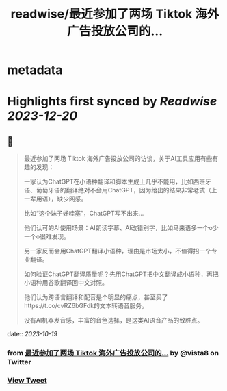 :PROPERTIES:
:title: readwise/最近参加了两场 Tiktok 海外广告投放公司的...
:END:


* metadata
:PROPERTIES:
:author: [[vista8 on Twitter]]
:full-title: "最近参加了两场 Tiktok 海外广告投放公司的..."
:category: [[tweets]]
:url: https://twitter.com/vista8/status/1714666986356265088
:image-url: https://pbs.twimg.com/profile_images/28889602/20070314_b0295ade0c516903fd31D3r1hlye1a1Q.jpg
:END:

* Highlights first synced by [[Readwise]] [[2023-12-20]]
** 📌
#+BEGIN_QUOTE
最近参加了两场 Tiktok 海外广告投放公司的访谈，关于AI工具应用有些有趣的发现：

一家认为ChatGPT在小语种翻译和脚本生成上几乎不能用，比如西班牙语、葡萄牙语的翻译绝对不会用ChatGPT，因为给出的结果非常老式（上一辈用语），缺少网感。

比如“这个妹子好哇塞”，ChatGPT写不出来...

他们认可的AI使用场景：AI朗读字幕、AI改错别字，比如马来语多一个o少一个o很难发现。

另一家反而会用ChatGPT翻译小语种，理由是市场太小，不值得招一个专业翻译。

如何验证ChatGPT翻译质量呢？先用ChatGPT把中文翻译成小语种，再把小语种用谷歌翻译回中文对照。

他们认为跨语言翻译和配音是个明显的痛点，甚至买了https://t.co/cvRZ6bGFdk的文本转语音服务。

没有AI机器发音感，丰富的音色选择，是这类AI语音产品的致胜点。 
#+END_QUOTE
    date:: [[2023-10-19]]
*** from _最近参加了两场 Tiktok 海外广告投放公司的..._ by @vista8 on Twitter
*** [[https://twitter.com/vista8/status/1714666986356265088][View Tweet]]